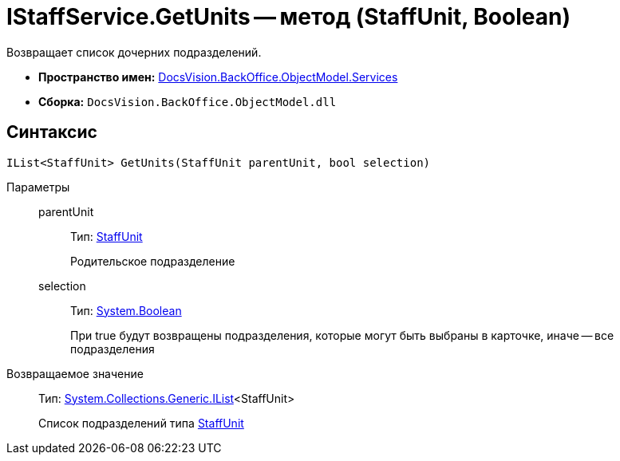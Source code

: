 = IStaffService.GetUnits -- метод (StaffUnit, Boolean)

Возвращает список дочерних подразделений.

* *Пространство имен:* xref:api/DocsVision/BackOffice/ObjectModel/Services/Services_NS.adoc[DocsVision.BackOffice.ObjectModel.Services]
* *Сборка:* `DocsVision.BackOffice.ObjectModel.dll`

== Синтаксис

[source,csharp]
----
IList<StaffUnit> GetUnits(StaffUnit parentUnit, bool selection)
----

Параметры::
parentUnit:::
Тип: xref:api/DocsVision/BackOffice/ObjectModel/StaffUnit_CL.adoc[StaffUnit]
+
Родительское подразделение
selection:::
Тип: http://msdn.microsoft.com/ru-ru/library/system.boolean.aspx[System.Boolean]
+
При true будут возвращены подразделения, которые могут быть выбраны в карточке, иначе -- все подразделения

Возвращаемое значение::
Тип: http://msdn.microsoft.com/ru-ru/library/5y536ey6.aspx[System.Collections.Generic.IList]<StaffUnit>
+
Список подразделений типа xref:api/DocsVision/BackOffice/ObjectModel/StaffUnit_CL.adoc[StaffUnit]
